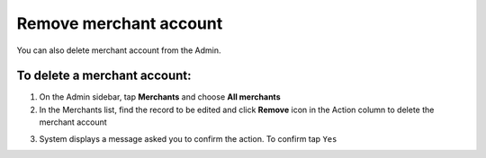 .. index::
   single: account_remove

Remove merchant account
=======================

You can also delete merchant account from the Admin. 

To delete a merchant account:
^^^^^^^^^^^^^^^^^^^^^^^^^^^^^

1. On the Admin sidebar, tap **Merchants** and choose **All merchants** 

2. In the Merchants list, find the record to be edited and click **Remove** |remove| icon in the Action column to delete the merchant account

.. |remove| image:: /userguide/_images/remove.png

3. System displays a message asked you to confirm the action. To confirm tap ``Yes`` 

.. image:: /userguide/_images/remove_merchant.png
   :alt:   Removing Merchant Action

